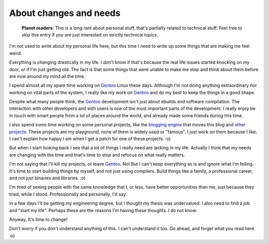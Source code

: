 About changes and needs
=======================

.. tags: en-us,random-stuff,gentoo

.. pull-quote::

   **Planet readers**: This is a long rant about personal stuff, that's partially
   related to technical stuff. Feel free to skip this entry if you are just
   interested on strictly technical topics.

I'm not used to write about my personal life here, but this time I need to write
up some things that are making me feel weird.

Everything is changing drastically in my life. I don't know if that's because the
real life issues started knocking on my door, or if I'm just getting old. The fact
is that some things that were unable to make me stop and think about them before
are now around my mind all the time.

.. read_more

I spend almost all my spare time working on Gentoo_ Linux these days. Although I'm
not doing anything extraordinary nor working on vital parts of the system, I
really like my work on Gentoo_ and do my best to keep the things in a good shape.

.. _Gentoo: http://www.gentoo.org/

Despite what many people think, the Gentoo_ development isn't just about ebuilds
and software compilation. The interaction with other developers and with users
is one of the most important parts of the development. I really enjoy be in touch
with smart people from a lot of places around the world, and already made some
friends during this time.

I also spend some time working on some personal projects, like the `blogging engine`_
that moves this blog and `other projects`_. These projects are my playground, none
of them is widely used or "famous". I just work on them because I like. I can't
explain how happy I am when I get a patch for one of these projects. :o)

.. _`blogging engine`: http://blohg.org/
.. _`other projects`: http://hg.rafaelmartins.eng.br/

But when I start looking back I see that a lot of things I really need are
lacking in my life. Actually I think that my needs are changing with the time and
that's time to stop and refocus on what really matters.

I'm not saying that I'll kill my projects, or leave Gentoo_. No! But I can't keep
everything as is and ignore what I'm felling. It's time to start building things
by myself, and not just using compilers. Build things like a family, a professional
career, and not just binaries and libraries. :o)

I'm tired of seeing people with the same knowledge that I, or less, have better
opportunities than me, just because they tried, while I stood. Professionally and
personally, I'd say.

In a few days I'll be getting my engineering degree, but I thought my thesis was
undervalued. I also need to find a job and "start my life". Perhaps these are the
reasons I'm having these thoughts. I do not know.

Anyway, It's time to change!

Don't worry if you don't understand anything of this. I can't understand it too.
Go ahead, and forget what you read here. :o)

